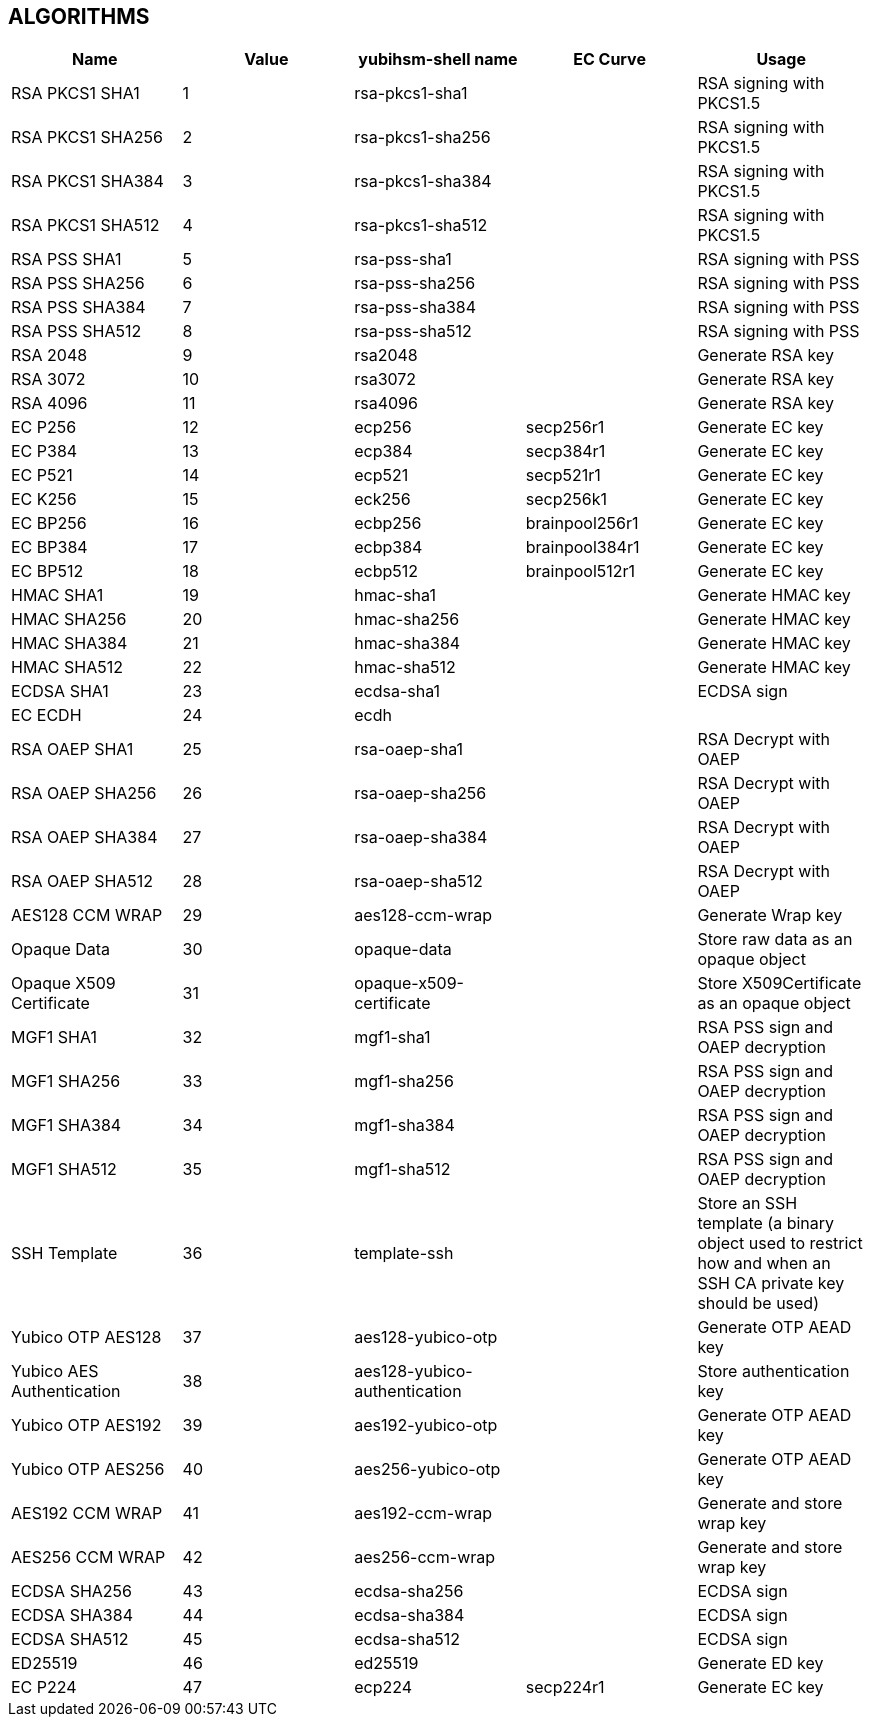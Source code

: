 == ALGORITHMS

[options="header"]
|=================================
|Name | Value | yubihsm-shell name | EC Curve | Usage
|RSA PKCS1 SHA1 | 1 | rsa-pkcs1-sha1 | | RSA signing with PKCS1.5
|RSA PKCS1 SHA256 | 2 | rsa-pkcs1-sha256 | | RSA signing with PKCS1.5
|RSA PKCS1 SHA384 | 3 | rsa-pkcs1-sha384 | | RSA signing with PKCS1.5
|RSA PKCS1 SHA512 | 4 | rsa-pkcs1-sha512 | | RSA signing with PKCS1.5
|RSA PSS SHA1 | 5 | rsa-pss-sha1 | | RSA signing with PSS
|RSA PSS SHA256 | 6 | rsa-pss-sha256 | | RSA signing with PSS
|RSA PSS SHA384 | 7 | rsa-pss-sha384 | | RSA signing with PSS
|RSA PSS SHA512 | 8 | rsa-pss-sha512 | | RSA signing with PSS
|RSA 2048 | 9 | rsa2048 | | Generate RSA key
|RSA 3072 | 10 | rsa3072 | | Generate RSA key
|RSA 4096 | 11 | rsa4096 | | Generate RSA key
|EC P256 | 12 | ecp256 | secp256r1 | Generate EC key
|EC P384 | 13 | ecp384 | secp384r1 | Generate EC key
|EC P521 | 14 | ecp521 | secp521r1 | Generate EC key
|EC K256 | 15 | eck256 | secp256k1 | Generate EC key
|EC BP256 | 16 | ecbp256 | brainpool256r1 | Generate EC key
|EC BP384 | 17 | ecbp384 | brainpool384r1 | Generate EC key
|EC BP512 | 18 | ecbp512 | brainpool512r1 | Generate EC key
|HMAC SHA1 | 19 | hmac-sha1 | | Generate HMAC key
|HMAC SHA256 | 20 | hmac-sha256 | | Generate HMAC key
|HMAC SHA384 | 21 | hmac-sha384 | | Generate HMAC key
|HMAC SHA512 | 22 | hmac-sha512 | | Generate HMAC key
|ECDSA SHA1 | 23 | ecdsa-sha1 | | ECDSA sign
|EC ECDH | 24 | ecdh | |
|RSA OAEP SHA1 | 25 | rsa-oaep-sha1 | | RSA Decrypt with OAEP
|RSA OAEP SHA256 | 26 | rsa-oaep-sha256 | | RSA Decrypt with OAEP
|RSA OAEP SHA384 | 27 | rsa-oaep-sha384 | | RSA Decrypt with OAEP
|RSA OAEP SHA512 | 28 | rsa-oaep-sha512 | | RSA Decrypt with OAEP
|AES128 CCM WRAP | 29 | aes128-ccm-wrap | | Generate Wrap key
|Opaque Data | 30 | opaque-data | | Store raw data as an opaque object
|Opaque X509 Certificate | 31 | opaque-x509-certificate | | Store X509Certificate as an opaque object
|MGF1 SHA1 | 32 | mgf1-sha1 | | RSA PSS sign and OAEP decryption
|MGF1 SHA256 | 33 | mgf1-sha256 | | RSA PSS sign and OAEP decryption
|MGF1 SHA384 | 34 | mgf1-sha384 | | RSA PSS sign and OAEP decryption
|MGF1 SHA512 | 35 | mgf1-sha512 | | RSA PSS sign and OAEP decryption
|SSH Template | 36 | template-ssh | | Store an SSH template (a binary object used to restrict how and when an SSH CA private key should be used)
|Yubico OTP AES128 | 37 | aes128-yubico-otp | | Generate OTP AEAD key
|Yubico AES Authentication | 38 | aes128-yubico-authentication | | Store authentication key
|Yubico OTP AES192 | 39 | aes192-yubico-otp | | Generate OTP AEAD key
|Yubico OTP AES256 | 40 | aes256-yubico-otp | | Generate OTP AEAD key
|AES192 CCM WRAP | 41 | aes192-ccm-wrap | | Generate and store wrap key
|AES256 CCM WRAP | 42 | aes256-ccm-wrap | | Generate and store wrap key
|ECDSA SHA256 | 43 | ecdsa-sha256 | | ECDSA sign
|ECDSA SHA384 | 44 | ecdsa-sha384 | | ECDSA sign
|ECDSA SHA512 | 45 | ecdsa-sha512 | | ECDSA sign
|ED25519 | 46 | ed25519 | | Generate ED key
|EC P224 | 47 | ecp224 | secp224r1 | Generate EC key
|=================================
